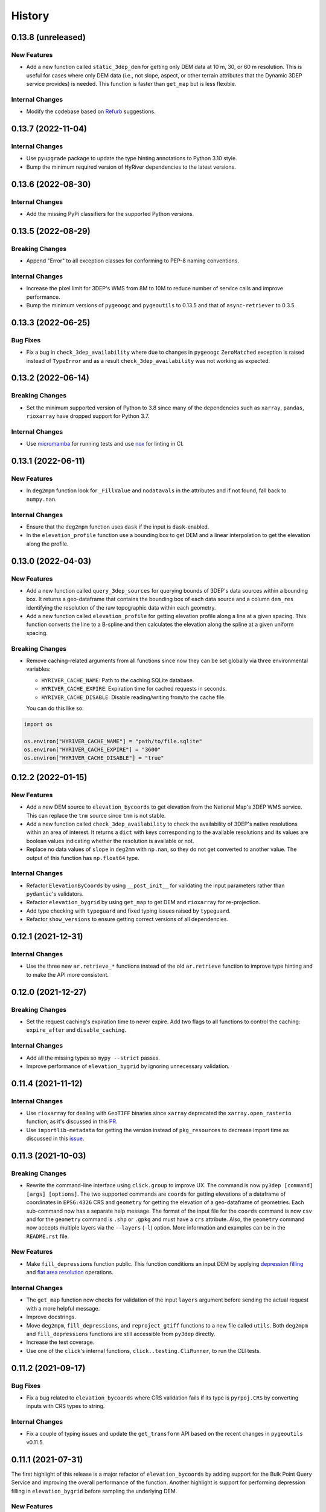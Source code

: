 =======
History
=======

0.13.8 (unreleased)
-------------------

New Features
~~~~~~~~~~~~
- Add a new function called ``static_3dep_dem`` for getting only DEM
  data at 10 m, 30, or 60 m resolution. This is useful for cases where
  only DEM data (i.e., not slope, aspect, or other terrain attributes that
  the Dynamic 3DEP service provides) is needed. This function is faster
  than ``get_map`` but is less flexible.

Internal Changes
~~~~~~~~~~~~~~~~
- Modify the codebase based on `Refurb <https://github.com/dosisod/refurb>`__
  suggestions.

0.13.7 (2022-11-04)
-------------------

Internal Changes
~~~~~~~~~~~~~~~~
- Use ``pyupgrade`` package to update the type hinting annotations
  to Python 3.10 style.
- Bump the minimum required version of HyRiver dependencies to the
  latest versions.

0.13.6 (2022-08-30)
-------------------

Internal Changes
~~~~~~~~~~~~~~~~
- Add the missing PyPi classifiers for the supported Python versions.

0.13.5 (2022-08-29)
-------------------

Breaking Changes
~~~~~~~~~~~~~~~~
- Append "Error" to all exception classes for conforming to PEP-8 naming conventions.

Internal Changes
~~~~~~~~~~~~~~~~
- Increase the pixel limit for 3DEP's WMS from 8M to 10M to reduce number
  of service calls and improve performance.
- Bump the minimum versions of ``pygeoogc`` and ``pygeoutils`` to 0.13.5 and that of
  ``async-retriever`` to 0.3.5.


0.13.3 (2022-06-25)
-------------------

Bug Fixes
~~~~~~~~~
- Fix a bug in ``check_3dep_availability`` where due to changes in ``pygeoogc``
  ``ZeroMatched`` exception is raised instead of ``TypeError`` and as a result
  ``check_3dep_availability`` was not working as expected.

0.13.2 (2022-06-14)
-------------------

Breaking Changes
~~~~~~~~~~~~~~~~
- Set the minimum supported version of Python to 3.8 since many of the
  dependencies such as ``xarray``, ``pandas``, ``rioxarray`` have dropped support
  for Python 3.7.

Internal Changes
~~~~~~~~~~~~~~~~
- Use `micromamba <https://github.com/marketplace/actions/provision-with-micromamba>`__
  for running tests
  and use `nox <https://github.com/marketplace/actions/setup-nox>`__
  for linting in CI.

0.13.1 (2022-06-11)
-------------------

New Features
~~~~~~~~~~~~
- In ``deg2mpm`` function look for ``_FillValue`` and ``nodatavals`` in
  the attributes and if not found, fall back to ``numpy.nan``.

Internal Changes
~~~~~~~~~~~~~~~~
- Ensure that the ``deg2mpm`` function uses ``dask`` if the input is ``dask``-enabled.
- In the ``elevation_profile`` function use a bounding box to get DEM and a linear
  interpolation to get the elevation along the profile.

0.13.0 (2022-04-03)
-------------------

New Features
~~~~~~~~~~~~
- Add a new function called ``query_3dep_sources`` for querying bounds of 3DEP's
  data sources within a bounding box. It returns a geo-dataframe that contains
  the bounding box of each data source and a column ``dem_res`` identifying the
  resolution of the raw topographic data within each geometry.
- Add a new function called ``elevation_profile`` for getting elevation profile
  along a line at a given spacing. This function converts the line to a B-spline
  and then calculates the elevation along the spline at a given uniform spacing.

Breaking Changes
~~~~~~~~~~~~~~~~
- Remove caching-related arguments from all functions since now they
  can be set globally via three environmental variables:

  * ``HYRIVER_CACHE_NAME``: Path to the caching SQLite database.
  * ``HYRIVER_CACHE_EXPIRE``: Expiration time for cached requests in seconds.
  * ``HYRIVER_CACHE_DISABLE``: Disable reading/writing from/to the cache file.

  You can do this like so:

.. code-block:: python

    import os

    os.environ["HYRIVER_CACHE_NAME"] = "path/to/file.sqlite"
    os.environ["HYRIVER_CACHE_EXPIRE"] = "3600"
    os.environ["HYRIVER_CACHE_DISABLE"] = "true"

0.12.2 (2022-01-15)
-------------------

New Features
~~~~~~~~~~~~
- Add a new DEM source to ``elevation_bycoords`` to get elevation from
  the National Map's 3DEP WMS service. This can replace the ``tnm`` source
  since ``tnm`` is not stable.
- Add a new function called ``check_3dep_availability`` to check the availability
  of 3DEP's native resolutions within an area of interest. It returns a ``dict``
  with keys corresponding to the available resolutions and its values are boolean
  values indicating whether the resolution is available or not.
- Replace no data values of ``slope`` in ``deg2mm`` with ``np.nan``, so they do not
  get converted to another value. The output of this function has ``np.float64`` type.

Internal Changes
~~~~~~~~~~~~~~~~
- Refactor ``ElevationByCoords`` by using ``__post_init__`` for validating the
  input parameters rather than ``pydantic``'s validators.
- Refactor ``elevation_bygrid`` by using ``get_map`` to get DEM and ``rioxarray``
  for re-projection.
- Add type checking with ``typeguard`` and fixed typing issues raised by
  ``typeguard``.
- Refactor ``show_versions`` to ensure getting correct versions of all
  dependencies.

0.12.1 (2021-12-31)
-------------------

Internal Changes
~~~~~~~~~~~~~~~~
- Use the three new ``ar.retrieve_*`` functions instead of the old ``ar.retrieve``
  function to improve type hinting and to make the API more consistent.

0.12.0 (2021-12-27)
-------------------

Breaking Changes
~~~~~~~~~~~~~~~~
- Set the request caching's expiration time to never expire. Add two flags to all
  functions to control the caching: ``expire_after`` and ``disable_caching``.

Internal Changes
~~~~~~~~~~~~~~~~
- Add all the missing types so ``mypy --strict`` passes.
- Improve performance of ``elevation_bygrid`` by ignoring unnecessary validation.

0.11.4 (2021-11-12)
-------------------

Internal Changes
~~~~~~~~~~~~~~~~
- Use ``rioxarray`` for dealing with ``GeoTIFF`` binaries since ``xarray``
  deprecated the ``xarray.open_rasterio`` function, as it's discussed
  in this `PR <https://github.com/pydata/xarray/pull/5808>`__.
- Use ``importlib-metadata`` for getting the version instead of ``pkg_resources``
  to decrease import time as discussed in this
  `issue <https://github.com/pydata/xarray/issues/5676>`__.

0.11.3 (2021-10-03)
-------------------

Breaking Changes
~~~~~~~~~~~~~~~~
- Rewrite the command-line interface using ``click.group`` to improve UX.
  The command is now ``py3dep [command] [args] [options]``. The two supported commands are
  ``coords`` for getting elevations of a dataframe of coordinates in ``EPSG:4326`` CRS
  and ``geometry`` for getting the elevation of a geo-dataframe of geometries. Each sub-command
  now has a separate help message. The format of the input file for the ``coords`` command
  is now ``csv`` and for the ``geometry`` command is ``.shp`` or ``.gpkg`` and must have a
  ``crs`` attribute. Also, the ``geometry`` command now accepts multiple layers via the
  ``--layers`` (``-l``) option. More information and examples can be in the ``README.rst`` file.

New Features
~~~~~~~~~~~~
- Make ``fill_depressions`` function public. This function conditions an input DEM
  by applying
  `depression filling <https://richdem.readthedocs.io/en/latest/depression_filling.html>`__
  and
  `flat area resolution <https://richdem.readthedocs.io/en/latest/flat_resolution.html>`__
  operations.

Internal Changes
~~~~~~~~~~~~~~~~
- The ``get_map`` function now checks for validation of the input ``layers`` argument before
  sending the actual request with a more helpful message.
- Improve docstrings.
- Move ``deg2mpm``, ``fill_depressions``, and ``reproject_gtiff`` functions to a new file
  called ``utils``. Both ``deg2mpm`` and ``fill_depressions`` functions are still accessible
  from ``py3dep`` directly.
- Increase the test coverage.
- Use one of the ``click``'s internal functions, ``click..testing.CliRunner``,
  to run the CLI tests.

0.11.2 (2021-09-17)
-------------------

Bug Fixes
~~~~~~~~~
- Fix a bug related to ``elevation_bycoords`` where CRS validation fails if its
  type is ``pyrpoj.CRS`` by converting inputs with CRS types to string.

Internal Changes
~~~~~~~~~~~~~~~~
- Fix a couple of typing issues and update the ``get_transform`` API based on the
  recent changes in ``pygeoutils`` v0.11.5.


0.11.1 (2021-07-31)
-------------------

The first highlight of this release is a major refactor of ``elevation_bycoords`` by
adding support for the Bulk Point Query Service and improving the overall performance
of the function. Another highlight is support for performing depression filling
in ``elevation_bygrid`` before sampling the underlying DEM.

New Features
~~~~~~~~~~~~
- Refactor ``elevation_bycoords`` function to add support for getting
  elevations of a list of coordinates via The National Map's
  `Point Query Service <https://apps.nationalmap.gov/bulkpqs/>`__. This service is more
  accurate than Airmap, but it's limited to the US only. You can select the source via
  a new argument called ``source``. You can set it to ``source=tnm`` to use the TNM
  service. The default is ``tnm``.
- Refactor ``elevation_bygrid`` function to add a new capability via ``fill_depressions``
  argument for filling depressions in the obtained DEM before extracting elevation data
  for the input grid points. This is achieved via
  `RichDEM <https://richdem.readthedocs.io>`__ that needs to be installed if this
  functionality is desired. You can install it via ``pip`` or ``conda`` (``mamba``).

Internal Changes
~~~~~~~~~~~~~~~~
- Migrate to using ``AsyncRetriever`` for handling communications with web services.
- Handle the interpolation step in ``elevation_bygrid`` function more efficiently
  using ``xarray``.

0.11.0 (2021-06-19)
-------------------

New Features
~~~~~~~~~~~~
- Added command-line interface (:issue_3dep:`10`).
- All feature query functions use persistent caching that can significantly improve
  the performance.

Breaking Changes
~~~~~~~~~~~~~~~~
- Drop support for Python 3.6 since many of the dependencies such as ``xarray`` and ``pandas``
  have done so.
- The returned ``xarray`` objects are in parallel mode, i.e., in some cases ``compute`` method
  should be used to get the results.
- Save the output as a ``netcdf`` instead of ``raster`` since conversion
  from ``nc`` to ``tiff`` can be easily done with ``rioxarray``.

0.10.1 (2021-03-27)
-------------------

- Add announcement regarding the new name for the software stack, HyRiver.
- Improve ``pip`` installation and release workflow.

0.10.0 (2021-03-06)
-------------------

- The first release after renaming hydrodata to PyGeoHydro.
- Make ``mypy`` checks more strict and fix all the errors and prevent possible
  bugs.
- Speed up CI testing by using ``mamba`` and caching.

0.9.0 (2021-02-14)
------------------

- Bump version to the same version as PyGeoHydro.
- Add support for saving maps as ``geotiff`` file(s).
- Replace ``Elevation Point Query Service`` service with ``AirMap`` for getting
  elevations for a list of coordinates in bulk since ``AirMap`` is much faster.
  The resolution of ``AirMap`` is 30 m.
- Use ``cytoolz`` for some operations for improving performance.

0.2.0 (2020-12-06)
------------------

- Add support for multipolygon.
- Remove the ``fill_hole`` argument.
- Add a new function to get elevations for a list of coordinates called ``elevation_bycoords``.
- Refactor ``elevation_bygrid`` function for increasing readability and performance.

0.1.7 (2020-08-18)
------------------

- Added a rename operation to ``get_map`` to automatically rename the variables to a
  more sensible one.
- Replaced ``simplejson`` with ``orjson`` to speed-up JSON operations.

0.1.6 (2020-08-11)
------------------

- Add a new function, ``show_versions``, for getting versions of the installed dependencies
  which is useful for debugging and reporting.
- Fix typos in the docs and improved the README.
- Improve testing and coverage.

0.1.5 (2020-08-03)
------------------

- Fixed the geometry CRS issue
- Improved the documentation

0.1.4 (2020-07-23)
------------------

- Refactor ``get_map`` to use ``pygeoutils`` package.
- Change the versioning method to ``setuptools_scm``.
- Polish README and add installation from ``conda-forge``.

0.1.0 (2020-07-19)
------------------

- First release on PyPI.
